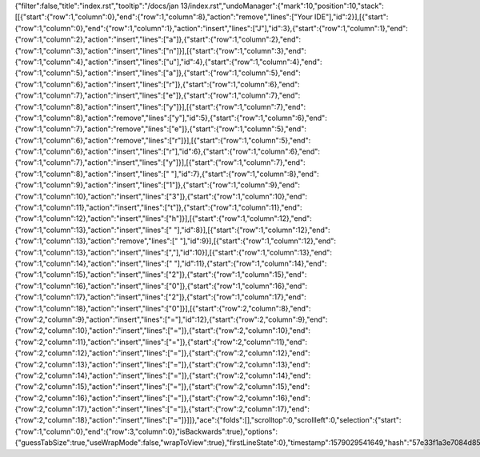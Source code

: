 {"filter":false,"title":"index.rst","tooltip":"/docs/jan 13/index.rst","undoManager":{"mark":10,"position":10,"stack":[[{"start":{"row":1,"column":0},"end":{"row":1,"column":8},"action":"remove","lines":["Your IDE"],"id":2}],[{"start":{"row":1,"column":0},"end":{"row":1,"column":1},"action":"insert","lines":["J"],"id":3},{"start":{"row":1,"column":1},"end":{"row":1,"column":2},"action":"insert","lines":["a"]},{"start":{"row":1,"column":2},"end":{"row":1,"column":3},"action":"insert","lines":["n"]}],[{"start":{"row":1,"column":3},"end":{"row":1,"column":4},"action":"insert","lines":["u"],"id":4},{"start":{"row":1,"column":4},"end":{"row":1,"column":5},"action":"insert","lines":["a"]},{"start":{"row":1,"column":5},"end":{"row":1,"column":6},"action":"insert","lines":["r"]},{"start":{"row":1,"column":6},"end":{"row":1,"column":7},"action":"insert","lines":["e"]},{"start":{"row":1,"column":7},"end":{"row":1,"column":8},"action":"insert","lines":["y"]}],[{"start":{"row":1,"column":7},"end":{"row":1,"column":8},"action":"remove","lines":["y"],"id":5},{"start":{"row":1,"column":6},"end":{"row":1,"column":7},"action":"remove","lines":["e"]},{"start":{"row":1,"column":5},"end":{"row":1,"column":6},"action":"remove","lines":["r"]}],[{"start":{"row":1,"column":5},"end":{"row":1,"column":6},"action":"insert","lines":["r"],"id":6},{"start":{"row":1,"column":6},"end":{"row":1,"column":7},"action":"insert","lines":["y"]}],[{"start":{"row":1,"column":7},"end":{"row":1,"column":8},"action":"insert","lines":[" "],"id":7},{"start":{"row":1,"column":8},"end":{"row":1,"column":9},"action":"insert","lines":["1"]},{"start":{"row":1,"column":9},"end":{"row":1,"column":10},"action":"insert","lines":["3"]},{"start":{"row":1,"column":10},"end":{"row":1,"column":11},"action":"insert","lines":["t"]},{"start":{"row":1,"column":11},"end":{"row":1,"column":12},"action":"insert","lines":["h"]}],[{"start":{"row":1,"column":12},"end":{"row":1,"column":13},"action":"insert","lines":[" "],"id":8}],[{"start":{"row":1,"column":12},"end":{"row":1,"column":13},"action":"remove","lines":[" "],"id":9}],[{"start":{"row":1,"column":12},"end":{"row":1,"column":13},"action":"insert","lines":[","],"id":10}],[{"start":{"row":1,"column":13},"end":{"row":1,"column":14},"action":"insert","lines":[" "],"id":11},{"start":{"row":1,"column":14},"end":{"row":1,"column":15},"action":"insert","lines":["2"]},{"start":{"row":1,"column":15},"end":{"row":1,"column":16},"action":"insert","lines":["0"]},{"start":{"row":1,"column":16},"end":{"row":1,"column":17},"action":"insert","lines":["2"]},{"start":{"row":1,"column":17},"end":{"row":1,"column":18},"action":"insert","lines":["0"]}],[{"start":{"row":2,"column":8},"end":{"row":2,"column":9},"action":"insert","lines":["="],"id":12},{"start":{"row":2,"column":9},"end":{"row":2,"column":10},"action":"insert","lines":["="]},{"start":{"row":2,"column":10},"end":{"row":2,"column":11},"action":"insert","lines":["="]},{"start":{"row":2,"column":11},"end":{"row":2,"column":12},"action":"insert","lines":["="]},{"start":{"row":2,"column":12},"end":{"row":2,"column":13},"action":"insert","lines":["="]},{"start":{"row":2,"column":13},"end":{"row":2,"column":14},"action":"insert","lines":["="]},{"start":{"row":2,"column":14},"end":{"row":2,"column":15},"action":"insert","lines":["="]},{"start":{"row":2,"column":15},"end":{"row":2,"column":16},"action":"insert","lines":["="]},{"start":{"row":2,"column":16},"end":{"row":2,"column":17},"action":"insert","lines":["="]},{"start":{"row":2,"column":17},"end":{"row":2,"column":18},"action":"insert","lines":["="]}]]},"ace":{"folds":[],"scrolltop":0,"scrollleft":0,"selection":{"start":{"row":1,"column":0},"end":{"row":3,"column":0},"isBackwards":true},"options":{"guessTabSize":true,"useWrapMode":false,"wrapToView":true},"firstLineState":0},"timestamp":1579029541649,"hash":"57e33f1a3e7084d853c8c8fb92f2d0e8f13767d7"}